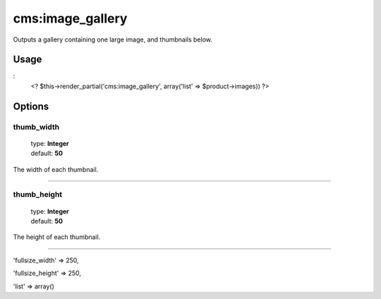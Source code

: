=======
cms:image_gallery
=======

Outputs a gallery containing one large image, and thumbnails below.

Usage
================
:
	<? $this->render_partial('cms:image_gallery', array('list' => $product->images)) ?>

Options
================

thumb_width
--------

    | type: **Integer**
    | default: **50**

The width of each thumbnail.

*****

thumb_height
--------

    | type: **Integer**
    | default: **50**

The height of each thumbnail.

*****

'fullsize_width' => 250,

'fullsize_height' => 250,

'list' => array()
